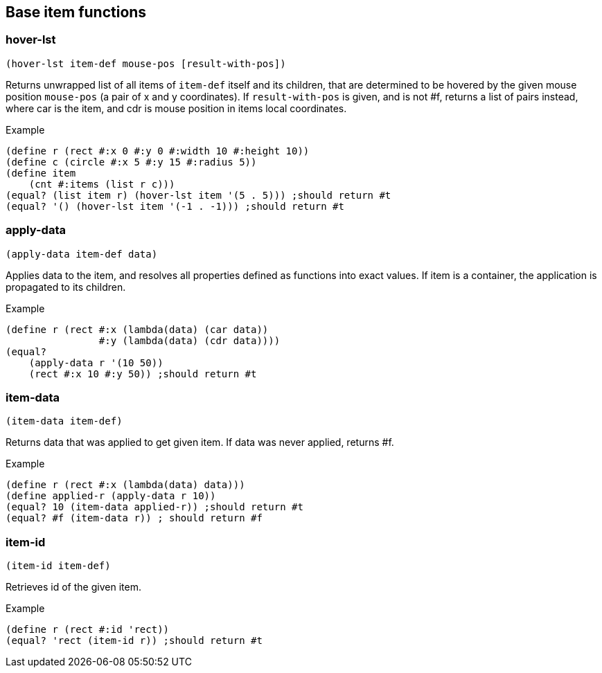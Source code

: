== Base item functions


=== hover-lst

[source,scheme]
----
(hover-lst item-def mouse-pos [result-with-pos])
----

Returns unwrapped list of all items of `item-def` itself and its children, that are determined to be hovered by the given mouse position `mouse-pos` (a pair of x and y coordinates). If `result-with-pos` is given, and is not #f, returns a list of pairs instead, where car is the item, and cdr is mouse position in items local coordinates.

Example 

[source,scheme]
----
(define r (rect #:x 0 #:y 0 #:width 10 #:height 10))
(define c (circle #:x 5 #:y 15 #:radius 5))
(define item 
    (cnt #:items (list r c)))
(equal? (list item r) (hover-lst item '(5 . 5))) ;should return #t
(equal? '() (hover-lst item '(-1 . -1))) ;should return #t
----

=== apply-data

[source,scheme]
----
(apply-data item-def data)
----

Applies data to the item, and resolves all properties defined as functions into exact values. If item is a container, the application is propagated to its children.

Example 

[source,scheme]
----
(define r (rect #:x (lambda(data) (car data))
                #:y (lambda(data) (cdr data))))
(equal? 
    (apply-data r '(10 50))
    (rect #:x 10 #:y 50)) ;should return #t
----

=== item-data

[source,scheme]
----
(item-data item-def)
----

Returns data that was applied to get given item. If data was never applied, returns #f.

Example

[source,scheme]
----
(define r (rect #:x (lambda(data) data)))
(define applied-r (apply-data r 10))
(equal? 10 (item-data applied-r)) ;should return #t
(equal? #f (item-data r)) ; should return #f
----

=== item-id

[source,scheme]
----
(item-id item-def)
----

Retrieves id of the given item.

Example 

[source,scheme]
----
(define r (rect #:id 'rect))
(equal? 'rect (item-id r)) ;should return #t
----
